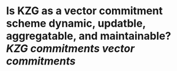 * Is KZG as a vector commitment scheme dynamic, updatble, aggregatable, and maintainable? [[KZG commitments]] [[vector commitments]]